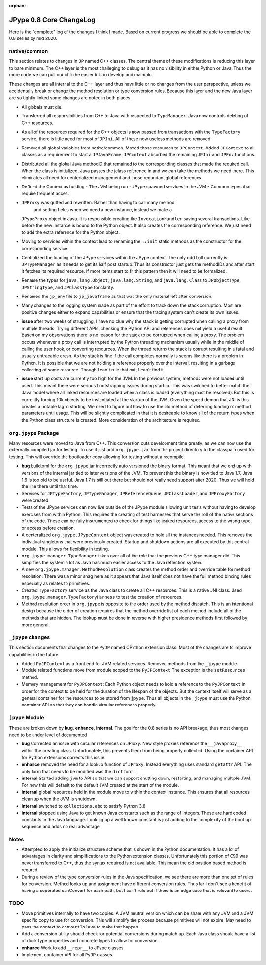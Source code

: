 :orphan:

JPype 0.8 Core ChangeLog
========================

Here is the "complete" log of the changes I think I made. Based on current
progress we should be able to complete the 0.8 series by mid 2020.

native/common
-------------

This section relates to changes in ``JP`` named C++ classes. The central theme
of these modifications is reducing this layer to bare minimum. The C++ layer is
the most challeging to debug as it has no visibility in either Python or Java.
Thus the more code we can pull out of it the easier it is to develop and
maintain.

These changes are all internal to the C++ layer and thus have little or no
changes from the user perspective, unless we accidentally break or change the
method resolution or type conversion rules. Because this layer and the 
new Java layer are so tightly linked some changes are noted in both places.

* All globals must die.

* Transferred all responsibilities from C++ to Java with respected to 
  ``TypeManager``. Java now controls deleting of C++ resources.

* As all of the resources required for the C++ objects is now passed from
  transactions with the ``TypeFactory`` service, there is little need for most
  of ``JPJni``. All of those now useless methods are removed.

* Removed all global variables from native/common. Moved those resources to 
  ``JPContext``. Added ``JPContext`` to all classes as a requirement to start a
  ``JPJavaFrame``. ``JPContext`` absorbed the remaining ``JPJni`` and ``JPEnv``
  functions.

* Distributed all the global Java methodID that remained to the corresponding 
  classes that made the required call. When the class is initialized, Java
  passes the jclass reference in and we can take the methods we need there.  This
  eliminates all need for centerialized management and those redundant global
  references.

* Defined the Context as holding 
  - The JVM being run
  - JPype spawned services in the JVM
  - Common types that require frequent acces.

* ``JPProxy`` was gutted and rewritten. Rather than having to call many method
   and setting fields when we need a new instance, instead we make a
  ``JPypeProxy`` object in Java. It is responsible creating the
  ``InvocationHandler`` saving several transactions. Like before the new instance
  is bound to the Python object. It also creates the corresponding reference. We
  just need to add the extra reference for the Python object.

* Moving to services within the context lead to renaming the ``::init`` static
  methods as the constructor for the corresponding service. 

* Centralized the loading of the JPype services within the JPype context. The
  only odd ball currently is ``JPTypeManager`` as it needs to get its half post
  startup. Thus its constructor just gets the methodIDs and after start it
  fetches its required resource. If more items start to fit this pattern then it
  will need to be formalized.

* Rename the types for ``java.lang.Object``, ``java.lang.String``, and 
  ``java.lang.Class`` to ``JPObjectType``, ``JPStringType``, and 
  ``JPClassType`` for clarity.

* Renamed the ``jp_env`` file to ``jp_javaframe`` as that was the only
  material left after conversion.

* Many changes to the logging system made as part of the effort to track
  down the stack corruption. Most are positive changes either to expand
  capabilities or ensure that the tracing system can't create its own 
  issues.

* **issue** after two weeks of struggling, I have no clue why the stack 
  is getting corrupted when calling a proxy from multiple threads. Trying
  different APIs, checking the Python API and references does not yield a useful
  result. Based on my observations there is no reason for the stack to be
  corrupted when calling a proxy. The problem occurs whenever a proxy call is
  interrupted by the Python threading mechanism usually while in the middle of
  calling the user hook, or converting resources.  When the thread returns the
  stack is corrupt resulting in a fatal and usually untracable crash. As the
  stack is fine if the call completes normally is seems like there is a problem
  in Python. It is possible that we are not holding a reference properly over the
  interval, resulting in a garbage collecting of some resource. Though I can't
  rule that out, I can't find it. 

* **issue** start up costs are currently too high for the JVM. In the 
  previous system, methods were not loaded until used. This meant there were
  serious bootstrapping issues during startup. This was switched to better match
  the Java model where all linked resources are loaded when a class is loaded
  (everything must be resolved). But this is currently forcing 10k objects to be
  instantiated at the startup of the JVM.  Given the speed demon that JNI is this
  creates a notable lag in starting.  We need to figure out how to use the old
  method of deferring loading of method parameters until usage. This will be
  slightly complicated in that it is desireable to know all of the return types
  when the Python class structure is created. More consideration of the
  architecture is required.


``org.jpype`` Package
---------------------

Many resources were moved to Java from C++. This conversion cuts development
time greatly, as we can now use the externally compiled jar for testing.
To use it just add ``org.jpype.jar`` from the project directory to 
the classpath used for testing. This will override the bootloader copy
allowing for testing without a recompile.

* **bug** build.xml for the ``org.jpype`` jar incorrectly auto versioned
  the binary format. This meant that we end up with versions of the 
  internal jar tied to later versions of the JVM. To prevent this the
  binary is now tied to Java 1.7. Java 1.6 is too old to be useful.
  Java 1.7 is still out there but should not really need support after 
  2020. Thus we will hold the line there until that time.

* Services for ``JPTypeFactory``, ``JPTypeManager``, ``JPReferenceQueue``,
  ``JPClassLoader``, and ``JPProxyFactory`` were created.

* Tests of the JPype services can now live outside of the JPype module
  allowing unit tests without having to develop exercises from within
  Python. This requires the creating of test harnesses that serve the 
  roll of the native sections of the code. These can be fully instrumented
  to check for things like leaked resources, access to the wrong type,
  or access before creation.

* A centeralized ``org.jpype.JPypeContext`` object was created to hold all the
  instances needed. This removes the individual singletons that were previously
  created. Startup and shutdown actions are all executed by this central
  module. This allows for flexibility in testing. 

* ``org.jpype.manager.TypeManager`` takes over all of the role that the 
  previous C++ type manager did. This simplifies the system a lot as
  Java has much easier access to the Java reflection system.

* A new ``org.jpype.manager.MethodResolution`` class creates the 
  method order and override table for method resolution. There was a minor snag
  here as it appears that Java itself does not have the full method binding
  rules especially as relates to primitives.

* Created ``TypeFactory`` service as the Java class to create all C++
  resources.  This is a native JNI class. Used
  ``org.jpype.manager.TypeFactoryHarness`` to test the creation of resources.

* Method resolution order in ``org.jpype`` is opposite to the order used by the
  method dispatch. This is an intentional design because the order of creation
  requires that the method override list of each method include all of the
  methods that are hidden.  The lookup must be done in reverse with higher
  presidence methods first followed by more general.


``_jpype`` changes
------------------

This section documents that changes to the ``PyJP`` named CPython 
extension class. Most of the changes are to improve capabilities
in the future.

* Added ``PyJPContext`` as a front end for JVM related services. Removed
  methods from the ``_jpype`` module.

* Module related functions move from module scoped to the ``PyJPContext``
  The exception is the ``setResources`` method.

* Memory management for ``PyJPContext``:  Each Python object needs
  to hold a reference to the ``PyJPContext`` in order for the context to be
  held for the duration of the lifespan of the objects.  But the context itself
  will serve as a general container for the resources to be stored from
  ``jpype``. Thus all objects in the ``_jpype`` must use the Python container API
  so that they can handle circular references properly.


``jpype`` Module
----------------

These are broken down by **bug**, **enhance**, **internal**.
The goal for the 0.8 series is no API breakage, thus most changes
need to be under level of documented

* **bug** Corrected an issue with circular references on JProxy. New style
  proxies reference the ``__javaproxy__`` within the creating class.
  Unfortunately, this prevents them from being properly collected. Using 
  the container API for Python extensions corrects this issue.

* **enhance** removed the need for a lookup function of ``JProxy``. Instead
  everything uses standard ``getattr`` API. The only form that needs to 
  be modified was the ``dict`` form.

* **internal** Started adding ``jvm`` to API so that we can support 
  shutting down, restarting, and managing multiple JVM. For now this 
  will default to the default JVM created at the start of the module.

* **internal** global resources held in the module move to within
  the context instance. This ensures that all resources clean up when 
  the JVM is shutdown.

* **internal** switched to ``collections.abc`` to satisfy Python 3.8

* **internal** stopped using Java to get known Java constants such
  as the range of integers. These are hard coded constants in the 
  Java language. Looking up a well known constant is just adding to
  the complexity of the boot up sequence and adds no real advantage.



Notes
-----

* Attempted to apply the initialize structure scheme that is shown in the
  Python documentation. It has a lot of advantages in clarity and
  simplifications to the Python extension classes. Unfortunately this portion
  of C99 was never transferred to C++, thus the syntax required is not
  available. This mean the old position based method is requred.

* During a review of the type conversion rules in the Java specification, we
  see there are more than one set of rules for conversion.  Method looks up and
  assignment have different conversion rules. Thus far I don't see a benefit of
  having a seperated canConvert for each path, but I can't rule out if there is
  an edge case that is relevant to users.


TODO
----

* Move primitives internally to have two copies. A JVM neutral version
  which can be share with any JVM and a JVM specific copy to use for 
  conversion. This will simplify the process because primitives will
  not expire. May need to pass the context to ``convertToJava`` to 
  make that happen.

* Add a conversion utility should check for potential conversions 
  during match up. Each Java class should have a list of duck
  type properties and concrete types to allow for conversion.

* **enhance** Work to add ``__repr__`` to JPype classes

* Implement container API for all ``PyJP`` classes.
